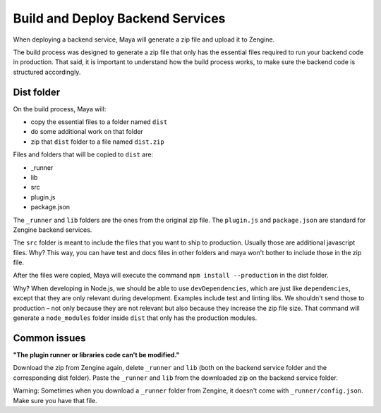 =================================
Build and Deploy Backend Services
=================================

When deploying a backend service, Maya will generate a zip file and upload it to Zengine.

The build process was designed to generate a zip file that only has the essential files required to run your backend code in production.
That said, it is important to understand how the build process works, to make sure the backend code is structured accordingly.

-----------
Dist folder
-----------

On the build process, Maya will: 

* copy the essential files to a folder named ``dist``
* do some additional work on that folder
* zip that ``dist`` folder to a file named ``dist.zip``

Files and folders that will be copied to ``dist`` are:

* _runner
* lib
* src
* plugin.js
* package.json

The ``_runner`` and ``lib`` folders are the ones from the original zip file.
The ``plugin.js`` and ``package.json`` are standard for Zengine backend services.

The ``src`` folder is meant to include the files that you want to ship to production. Usually those are additional javascript files.
Why? This way, you can have test and docs files in other folders and maya won't bother to include those in the zip file.

After the files were copied, Maya will execute the command ``npm install --production`` in the dist folder.

Why? When developing in Node.js, we should be able to use ``devDependencies``, which are just like ``dependencies``, except that they are only relevant during development. Examples include test and linting libs.
We shouldn't send those to production – not only because they are not relevant but also because they increase the zip file size. That command will generate a ``node_modules`` folder inside ``dist`` that only has the production modules.

-------------
Common issues
-------------

**"The plugin runner or libraries code can't be modified."**

Download the zip from Zengine again, delete ``_runner`` and ``lib`` (both on the backend service folder and the corresponding dist folder). Paste the ``_runner`` and ``lib`` from the downloaded zip on the backend service folder.

Warning: Sometimes when you download a ``_runner`` folder from Zengine, it doesn't come with ``_runner/config.json``. Make sure you have that file.
